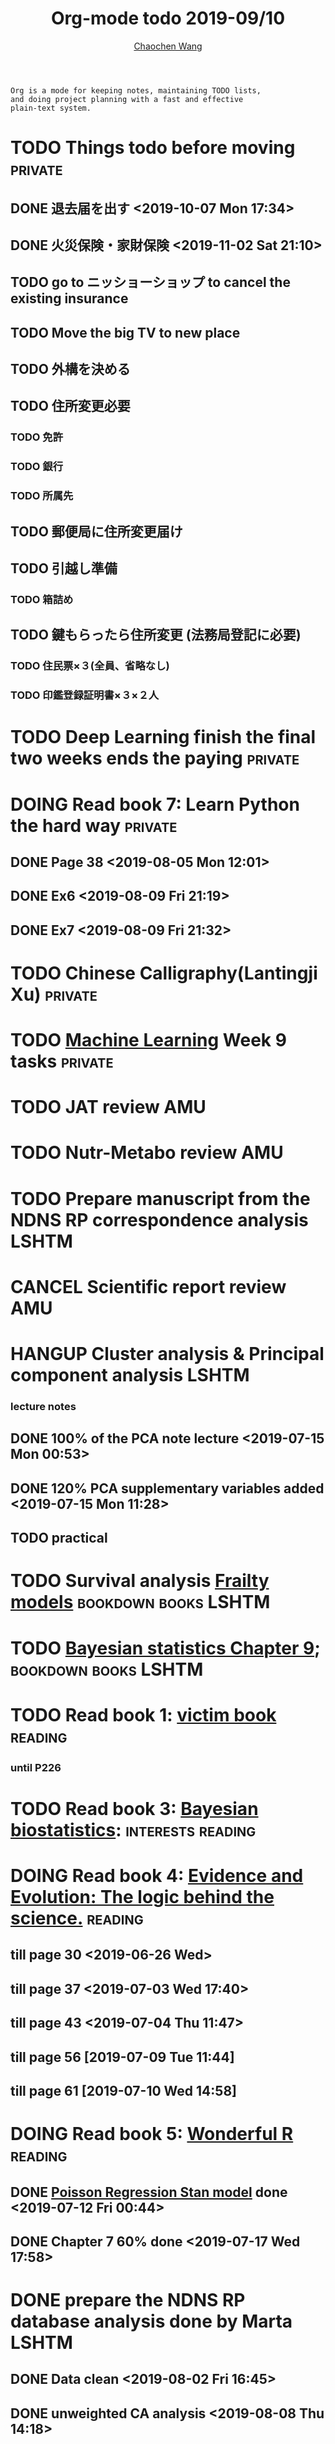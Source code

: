 #+TITLE: Org-mode todo 2019-09/10
#+AUTHOR: [[https://wangcc.me][Chaochen Wang]]
#+EMAIL: chaochen@wangcc.me
#+OPTIONS: d:(not "LOGBOOK") date:t e:t email:t f:t inline:t num:t
#+OPTIONS: timestamp:t title:t toc:t todo:t |:t

#+BEGIN_EXAMPLE 
Org is a mode for keeping notes, maintaining TODO lists,
and doing project planning with a fast and effective 
plain-text system.
#+END_EXAMPLE



#+BEGIN_COMMENT
Work schedule need to be done under PRIVATE category
#+END_COMMENT


* TODO Things todo before moving                                    :private:
** DONE 退去届を出す <2019-10-07 Mon 17:34>
** DONE 火災保険・家財保険 <2019-11-02 Sat 21:10>
** TODO go to ニッショーショップ to cancel the existing insurance 
DEADLINE: <2019-11-28 Thu>
** TODO Move the big TV to new place
** TODO 外構を決める
** TODO 住所変更必要
*** TODO 免許
*** TODO 銀行
*** TODO 所属先
** TODO 郵便局に住所変更届け 
** TODO 引越し準備
*** TODO 箱詰め
** TODO 鍵もらったら住所変更 (法務局登記に必要)
*** TODO 住民票×３(全員、省略なし)
*** TODO 印鑑登録証明書×３×２人
* TODO Deep Learning finish the final two weeks ends the paying     :private:


* DOING Read book 7: Learn Python the hard way                      :private:
** DONE Page 38 <2019-08-05 Mon 12:01>
** DONE Ex6 <2019-08-09 Fri 21:19>
** DONE Ex7 <2019-08-09 Fri 21:32>

* TODO Chinese Calligraphy(Lantingji Xu)                            :private:

* TODO [[https://www.coursera.org/learn/machine-learning/home/welcome][Machine Learning]] Week 9 tasks                                :private:







#+BEGIN_COMMENT
Work schedule need to be done under not-PRIVATE category = means work, paperwork, school work, teaching tasks etc.
#+END_COMMENT






* TODO JAT review                                                       :AMU:
* TODO Nutr-Metabo review                                               :AMU:
* TODO Prepare manuscript from the NDNS RP correspondence analysis    :LSHTM:
* CANCEL Scientific report review                                       :AMU:


* HANGUP Cluster analysis & Principal component analysis              :LSHTM:
*** lecture notes 
** DONE 100% of the PCA note lecture <2019-07-15 Mon 00:53> 
** DONE 120% PCA supplementary variables added <2019-07-15 Mon 11:28>
** TODO practical

* TODO Survival analysis [[https://wangcc.me/LSHTMlearningnote/-time-dependent-variables-frailty-model.html][Frailty models]]                :bookdown:books:LSHTM:

* TODO [[https://wangcc.me/LSHTMlearningnote/section-88.html][Bayesian statistics Chapter 9]];                  :bookdown:books:LSHTM:

* TODO Read book 1: [[http://ywang.uchicago.edu/history/victim_ebook_070505.pdf][victim book]]                                     :reading:
*** until P226

* TODO Read book 3: [[https://www.wiley.com/en-us/Bayesian+Biostatistics-p-9780470018231][Bayesian biostatistics]]:               :interests:reading:

* DOING Read book 4: [[https://www.cambridge.org/jp/academic/subjects/philosophy/philosophy-science/evidence-and-evolution-logic-behind-science?format=HB&isbn=9780521871884][Evidence and Evolution: The logic behind the science.]] :reading:
** till page 30 <2019-06-26 Wed>
** till page 37 <2019-07-03 Wed 17:40>
** till page 43 <2019-07-04 Thu 11:47> 
** till page 56 [2019-07-09 Tue 11:44]
:LOGBOOK:
CLOCK: [2019-07-09 Tue 10:56]--[2019-07-09 Tue 11:44] =>  0:48
:END:
** till page 61 [2019-07-10 Wed 14:58]
:LOGBOOK:
CLOCK: [2019-07-10 Wed 14:18]--[2019-07-10 Wed 14:58] =>  0:40
:END:

* DOING Read book 5: [[https://www.amazon.co.jp/Stan%E3%81%A8R%E3%81%A7%E3%83%99%E3%82%A4%E3%82%BA%E7%B5%B1%E8%A8%88%E3%83%A2%E3%83%87%E3%83%AA%E3%83%B3%E3%82%B0-Wonderful-R-%E6%9D%BE%E6%B5%A6-%E5%81%A5%E5%A4%AA%E9%83%8E/dp/4320112423/ref=sr_1_1?ie=UTF8&qid=1546839385&sr=8-1&keywords=wonderful+R][Wonderful R]]                                    :reading:
** DONE [[https://wangcc.me/post/poisson-stan/][Poisson Regression Stan model]] done <2019-07-12 Fri 00:44>
** DONE Chapter 7 60% done <2019-07-17 Wed 17:58>



#+BEGIN_COMMENT
Work schedule marked as completed
#+END_COMMENT



* DONE prepare the NDNS RP database analysis done by Marta            :LSHTM:
** DONE Data clean <2019-08-02 Fri 16:45>
** DONE unweighted CA analysis <2019-08-08 Thu 14:18>
** DONE confirm hypothese and complete the confirmations <2019-09-01 Sun 23:28>
** DONE Send out the email about the discussion and what todo next.
** DONE Try Bayesian Multilevel model and see the results using the test data <2019-08-19 Mon 10:09>
*** the one of pudding hypothesis was tested. <2019-08-17 Sat 20:10>
*** the one of pudding hypothesis with interaction between DM and time slots was tried but failed in SAS <2019-08-18 Sun 19:10>
*** age to be used as continuous variable. 
*** nssec8 need to be collapsed into 3 categories. 
** DONE focus on looking for new hypothesis. <2019-08-27 Tue 17:14>
*** hypotheses provided by chao uploaded
** DONE hypotheses sent to coauthors <2019-08-28 Wed 16:53>
** DONE Complete the analyses, using the four hypotheses and alcohols. 
** DONE Prepare the poster 
*** 4 figures completed <2019-09-12 Thu 15:55>
*** discussion completed 1st draft <2019-09-13 Fri 23:29>
DEADLINE: <2019-09-23 Mon>

* DONE Paper review from Nutrients                                  :private:
DEADLINE: <2019-08-25 Sun>
** DONE comments completed <2019-08-28 Wed 14:52>
** DONE reply to the revision <2019-09-16 Mon 22:47>

* DONE Understand the idea of categorical data sequence analysis        :css:
** DONE Try example using the package TraMineR
* DONE Prepare for next 疫学懇話会                                      :AMU:
** DONE title to be determined <2019-08-01 Thu 10:59>
Chrononutrition: mining the National Diet and Nutrition Survey Rolling Programme data, understand when you eat, what you eat and where you eat. 
** DONE Slides preparation 
*** page 20 <2019-09-10 Tue 09:40>
*** Page 28 <2019-09-11 Wed 15:02>
*** Page 45 <2019-09-11 Wed 21:05>
*** Page 56 <2019-09-12 Thu 01:35>
*** Page 64 <2019-09-12 Thu 15:54>
*** Page 67 <2019-09-13 Fri 11:28>
*** Page 71 <2019-09-13 Fri 23:28>
*** Page 72 <2019-09-16 Mon 16:05>

* DONE Proposal of call for papers edit for LP                        :LSHTM:
<2019-09-12 Thu 22:21>
* DONE Prepare the manuscript for PeerJ (Ikemoto Paper)                 :AMU:
** DONE figures using tikz package in LaTeX <2019-09-02 Mon 11:25>
** DONE finish the part of disucssion about cronbach's alpha <2019-09-03 Tue 11:27>
** DONE finish abstract <2019-09-02 Mon 18:11>
** DONE send the paper pdf to dr ikemoto <2019-09-03 Tue 15:28>
** DONE wait for English check  <2019-09-16 Mon 15:55>
** DONE PeerJ submission　<2019-09-18 Wed 21:42>
* DONE confirm kikuchi file for simulation                              :AMU:
* DONE Prepare response to the reviewers by Nutrients                :NDNSRP:
** DONE reviewer #1 <2019-09-10 Tue 23:29>
** DONE reviewer #2 <2019-09-10 Tue 23:29>
** DONE reviewer #3 <2019-09-18 Wed 10:07>
DEADLINE: <2019-09-19 Thu>
** DONE Revise the paper <2019-09-19 Thu 14:35>
** DONE Resubmit with another submission ID (new submission) <2019-09-19 Thu 14:35>

* DONE Confirm how to compare coefficient of variance.                  :AMU:
<2019-09-19 Thu 18:04>
* DONE apply network connection for my iphone                       :private:
<2019-09-18 Wed 17:34>
* DONE look for information about coefficient of variation              :AMU:
<2019-09-19 Thu 18:16>

* DONE submit poster to FENS 2019                                     :LSHTM:
<2019-09-23 Mon 18:15>
* DONE Italy conference registration fee                            :private:

* DONE au wallet credit card cancellation                           :private:
<2019-09-18 Wed 10:53>
* DONE statistifcal review for research square                      :private:
<2019-09-23 Mon 23:34>
* DONE 日本疫学会抄録投稿                                               :AMU:
submitted <2019-09-25 Wed 18:27>
* DONE resubmit minor revision for Nutrients.                         :LSHTM:
** DONE minor revision <2019-09-24 Tue 17:20>
** DONE Pending for resubmit <2019-09-25 Wed 22:07>
* DONE Send out the count and summary of the student reports            :AMU:
<2019-09-26 Thu 09:55>
* DONE Send the changed abstract to LP and SA                           :AMU:
<2019-09-26 Thu 10:18>
* DONE confirm student reports                                          :AMU:
<2019-09-26 Thu 10:32>

* DONE 海外出張書類                                                     :AMU:
** DONE my part 
** DONE luigi part
* DONE Buy zeida's legend for nintendo                              :private:
<2019-09-29 Sun 09:04>
* DONE Book flight for Luigi                                          :LSHTM:
<2019-09-30 Mon 11:05>

* DONE 兒童練習寫字打印                                             :private:
<2019-10-02 Wed 10:18>

* DONE Get the visa for mom                                         :private:
DEADLINE: <2019-10-08 Tue>
<2019-10-01 Tue 13:04>

* DONE Submit proofread paper to Nutrients                        :LSHTM:AMU:
<2019-10-02 Wed 22:41>

* DONE print all files papers needed to travel to ireland               :AMU:
<2019-10-03 Thu 11:00>

* DONE Nutrients review                                             :private:
<2019-10-02 Wed 23:57>

* DONE understand how to compare overall sum of variances for different models :kikuchi:
** cleared and methods confirmed: <2019-10-03 Thu 17:11>
http://www.sthda.com/english/wiki/compare-multiple-sample-variances-in-r
* DONE CSS paper confirm (haga)                                         :CSS:
paper confirmed <2019-10-04 Fri 14:58>

* DONE commufa hikari cancellation                                  :private:
<2019-10-06 Sun 10:57>
* DONE 書類準備給DG                                                 :private:
** DONE 住民票<2019-09-26 Thu 13:16>
** DONE 課税証明書<2019-09-26 Thu 13:17>
** DONE 在職証明書<2019-09-25 Wed 15:17>
** DONE 身元保証書<2019-09-26 Thu 11:17>
** DONE 招へい経緯書<2019-10-08 Tue 15:35>
** DONE 招へい理由書<2019-09-26 Thu 16:20>
** DONE 在留カード両面<2019-09-26 Thu 11:30>
** DONE 在留カード両面mama<2019-10-03 Thu 10:58>
** DONE 滞在予定表 <2019-10-08 Tue 16:35>
** DONE 郵送する to DG<2019-10-08 Tue 16:36>
* DONE CA figure in total and in DM missing value                     :LSHTM:
<2019-10-12 Sat 21:03>
* DONE 若手の会合宿抄録                                                 :AMU:
<2019-10-15 Tue 08:16>
* DONE Conference: European Nutrition Conference attending between 13-19 Oct 2019: [[http://www.fens2019.org/][http://www.fens2019.org/]]
** DONE paper work also needed for reimbursement <2019-10-23 Wed 10:27>
* DONE Nutrients review                                                 :AMU:
<2019-10-24 Thu 09:36>
* DONE receipt diary                                                :private:
<2019-10-28 Mon 09:48>

* DONE au gas/denki payment stop and cancellation                   :private:
<2019-10-29 Tue 11:59>
** gas stop on 2019-11-28
** electricity stop on 2019-11-29
* DONE JACC analysis BMI and gastric cancer                            :JACC:
DEADLINE: <2019-10-31 Thu>
** DONE until the definition of personyears for first 6 outcomes <2019-10-10 Thu 22:59>
** DONE definition of personyears for all outcomes done <2019-10-11 Fri 14:50>
** DONE Baseline information table done<2019-10-11 Fri 15:36>
** DONE variable for calculating pack year of smoking is lacking (sm_y)<2019-10-11 Fri 16:12>
** DONE upto smokers and nonsmokers
<2019-10-30 Wed 12:24>


* DONE Cancel membership for 公衆衛生学会                               :AMU:
<2019-10-30 Wed 14:55>
